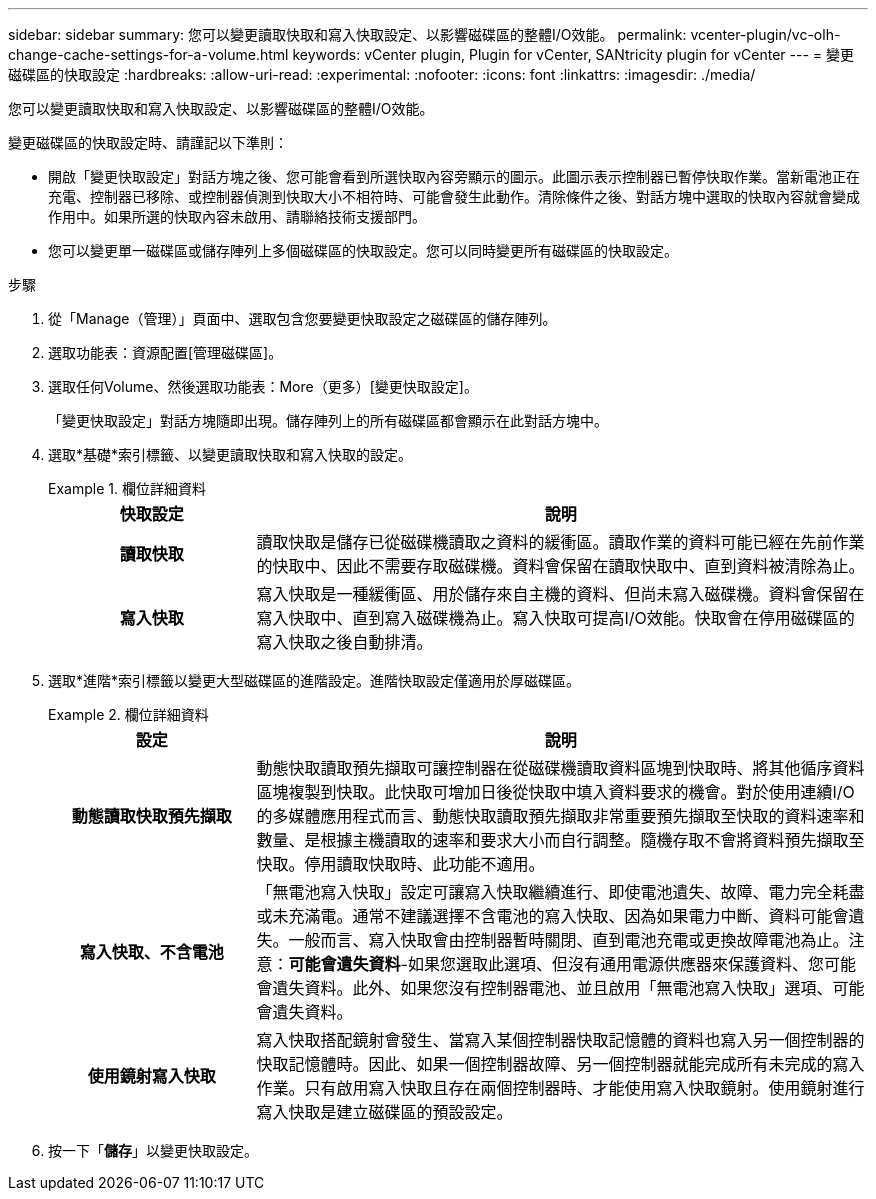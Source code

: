 ---
sidebar: sidebar 
summary: 您可以變更讀取快取和寫入快取設定、以影響磁碟區的整體I/O效能。 
permalink: vcenter-plugin/vc-olh-change-cache-settings-for-a-volume.html 
keywords: vCenter plugin, Plugin for vCenter, SANtricity plugin for vCenter 
---
= 變更磁碟區的快取設定
:hardbreaks:
:allow-uri-read: 
:experimental: 
:nofooter: 
:icons: font
:linkattrs: 
:imagesdir: ./media/


[role="lead"]
您可以變更讀取快取和寫入快取設定、以影響磁碟區的整體I/O效能。

變更磁碟區的快取設定時、請謹記以下準則：

* 開啟「變更快取設定」對話方塊之後、您可能會看到所選快取內容旁顯示的圖示。此圖示表示控制器已暫停快取作業。當新電池正在充電、控制器已移除、或控制器偵測到快取大小不相符時、可能會發生此動作。清除條件之後、對話方塊中選取的快取內容就會變成作用中。如果所選的快取內容未啟用、請聯絡技術支援部門。
* 您可以變更單一磁碟區或儲存陣列上多個磁碟區的快取設定。您可以同時變更所有磁碟區的快取設定。


.步驟
. 從「Manage（管理）」頁面中、選取包含您要變更快取設定之磁碟區的儲存陣列。
. 選取功能表：資源配置[管理磁碟區]。
. 選取任何Volume、然後選取功能表：More（更多）[變更快取設定]。
+
「變更快取設定」對話方塊隨即出現。儲存陣列上的所有磁碟區都會顯示在此對話方塊中。

. 選取*基礎*索引標籤、以變更讀取快取和寫入快取的設定。
+
.欄位詳細資料
====
[cols="25h,~"]
|===
| 快取設定 | 說明 


| 讀取快取 | 讀取快取是儲存已從磁碟機讀取之資料的緩衝區。讀取作業的資料可能已經在先前作業的快取中、因此不需要存取磁碟機。資料會保留在讀取快取中、直到資料被清除為止。 


| 寫入快取 | 寫入快取是一種緩衝區、用於儲存來自主機的資料、但尚未寫入磁碟機。資料會保留在寫入快取中、直到寫入磁碟機為止。寫入快取可提高I/O效能。快取會在停用磁碟區的寫入快取之後自動排清。 
|===
====
. 選取*進階*索引標籤以變更大型磁碟區的進階設定。進階快取設定僅適用於厚磁碟區。
+
.欄位詳細資料
====
[cols="25h,~"]
|===
| 設定 | 說明 


| 動態讀取快取預先擷取 | 動態快取讀取預先擷取可讓控制器在從磁碟機讀取資料區塊到快取時、將其他循序資料區塊複製到快取。此快取可增加日後從快取中填入資料要求的機會。對於使用連續I/O的多媒體應用程式而言、動態快取讀取預先擷取非常重要預先擷取至快取的資料速率和數量、是根據主機讀取的速率和要求大小而自行調整。隨機存取不會將資料預先擷取至快取。停用讀取快取時、此功能不適用。 


| 寫入快取、不含電池 | 「無電池寫入快取」設定可讓寫入快取繼續進行、即使電池遺失、故障、電力完全耗盡或未充滿電。通常不建議選擇不含電池的寫入快取、因為如果電力中斷、資料可能會遺失。一般而言、寫入快取會由控制器暫時關閉、直到電池充電或更換故障電池為止。注意：*可能會遺失資料*-如果您選取此選項、但沒有通用電源供應器來保護資料、您可能會遺失資料。此外、如果您沒有控制器電池、並且啟用「無電池寫入快取」選項、可能會遺失資料。 


| 使用鏡射寫入快取 | 寫入快取搭配鏡射會發生、當寫入某個控制器快取記憶體的資料也寫入另一個控制器的快取記憶體時。因此、如果一個控制器故障、另一個控制器就能完成所有未完成的寫入作業。只有啟用寫入快取且存在兩個控制器時、才能使用寫入快取鏡射。使用鏡射進行寫入快取是建立磁碟區的預設設定。 
|===
====
. 按一下「*儲存*」以變更快取設定。

